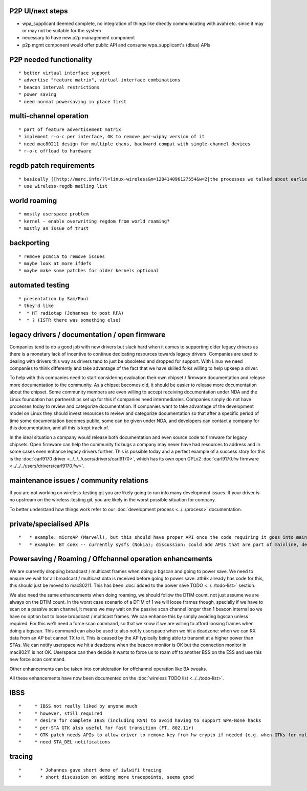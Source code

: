 P2P UI/next steps
~~~~~~~~~~~~~~~~~

-  wpa_supplicant deemed complete, no integration of things like directly communicating with avahi etc. since it may or may not be suitable for the system
-  necessary to have new p2p management component
-  p2p mgmt component would offer public API and consume wpa_supplicant's (dbus) APIs

P2P needed functionality
~~~~~~~~~~~~~~~~~~~~~~~~

::

     * better virtual interface support 
     * advertise "feature matrix", virtual interface combinations 
     * beacon interval restrictions 
     * power saving 
     * need normal powersaving in place first 

multi-channel operation
~~~~~~~~~~~~~~~~~~~~~~~

::

       * part of feature advertisement matrix 
       * implement r-o-c per interface, OK to remove per-wiphy version of it 
       * need mac80211 design for multiple chans, backward compat with single-channel devices 
       * r-o-c offload to hardware 

regdb patch requirements
~~~~~~~~~~~~~~~~~~~~~~~~

::

         * basically [[http://marc.info/?l=linux-wireless&m=128414096127554&w=2|the processes we talked about earlier]] 
         * use wireless-regdb mailing list 

world roaming
~~~~~~~~~~~~~

::

           * mostly userspace problem 
           * kernel - enable overwriting regdom from world roaming? 
           * mostly an issue of trust 

backporting
~~~~~~~~~~~

::

             * remove pcmcia to remove issues 
             * maybe look at more ifdefs 
             * maybe make some patches for older kernels optional 

automated testing
~~~~~~~~~~~~~~~~~

::

               * presentation by Sam/Paul 
               * they'd like 
               *  * HT radiotap (Johannes to post RFA) 
               *  * ? (ISTR there was something else) 

legacy drivers / documentation / open firmware
~~~~~~~~~~~~~~~~~~~~~~~~~~~~~~~~~~~~~~~~~~~~~~

Companies tend to do a good job with new drivers but slack hard when it comes to supporting older legacy drivers as there is a monetary lack of incentive to continue dedicating resources towards legacy drivers. Companies are used to dealing with drivers this way as drivers tend to just be obsoleted and dropped for support. With Linux we need companies to think differently and take advantage of the fact that we have skilled folks willing to help upkeep a driver.

To help with this companies need to start considering evaluation their own chipset / firmware documentation and release more documentation to the community. As a chipset becomes old, it should be easier to release more documentation about the chipset. Some community members are even willing to accept receiving documentation under NDA and the Linux foundation has partnerships set up for this if companies need intermediaries. Companies simply do not have processes today to review and categorize documentation. If companies want to take advantage of the development model on Linux they should invest resources to review and categorize documentation so that after a specific period of time some documentation becomes public, some can be given under NDA, and developers can contact a company for this documentation, and all this is kept track of.

In the ideal situation a company would release both documentation and even source code to firmware for legacy chipsets. Open firmware can help the community fix bugs a company may never have had resources to address and in some cases even enhance legacy drivers further. This is possible today and a perfect example of a success story for this is the :doc:`carl9170 driver <../../../users/drivers/carl9170>`, which has its own open GPLv2 :doc:`carl9170.fw firmware <../../../users/drivers/carl9170.fw>`.

maintenance issues / community relations
~~~~~~~~~~~~~~~~~~~~~~~~~~~~~~~~~~~~~~~~

If you are not working on wireless-testing.git you are likely going to run into many development issues. If your driver is no upstream on the wireless-testing.git, you are likely in the worst possible situation for company.

To better understand how things work refer to our :doc:`development process <../../process>` documentation.

private/specialised APIs
~~~~~~~~~~~~~~~~~~~~~~~~

::

               *   * example: microAP (Marvell), but this should have proper API once the code requiring it goes into mainline; Johannes noted that often enough not doing this leads to APIs that, while somewhat generic, don't quite port to other drivers. 
               *   * example: BT coex -- currently sysfs (Nokia); discussion: could add APIs that are part of mainline, defined in nl80211, but not as generic as the regular APIs, defined in a specialised namespace. Do not want to add back dynamic registration of commands, as that would enable out of tree drivers to come up with crap. John noted that some things may simply require out of tree patches for specialised devices/platforms, and that sysfs files, while ugly, solve the problem "well enough". 

Powersaving / Roaming / Offchannel operation enhancements
~~~~~~~~~~~~~~~~~~~~~~~~~~~~~~~~~~~~~~~~~~~~~~~~~~~~~~~~~

We are currently dropping broadcast / multicast frames when doing a bgscan and going to power save. We need to ensure we wait for all broadcast / multicast data is received before going to power save. ath9k already has code for this, this should just be moved to mac80211. This has been :doc:`added to the power save TODO <../../todo-list>` section.

We also need the same enhancements when doing roaming, we should follow the DTIM count, not just assume we are always on the DTIM count. In the worst case scenario of a DTIM of 1 we will loose frames though, specially if we have to scan on a passive scan channel, it means we may wait on the passive scan channel longer than 1 beacon internal so we have no option but to loose broadcast / multicast frames. We can enhance this by simply avoiding bgscan unless required. For this we'll need a force scan command, so that we know if we are willing to afford loosing frames when doing a bgscan. This command can also be used to also notify userspace when we hit a deadzone: when we can RX data from an AP but cannot TX to it. This is caused by the AP typically being able to transmit at a higher power than STAs. We can notify userspace we hit a deadzone when the beacon monitor is OK but the connection monitor in mac80211 is not OK. Userspace can then decide it wants to force us to roam off to another BSS on the ESS and use this new force scan command.

Other enhancements can be taken into consideration for offchannel operation like BA tweaks.

All these enhancements have now been documented on the :doc:`wireless TODO list <../../todo-list>`.

IBSS
~~~~

::

               *     * IBSS not really liked by anyone much 
               *     * however, still required 
               *     * desire for complete IBSS (including RSN) to avoid having to support WPA-None hacks 
               *     * per-STA GTK also useful for fast transition (FT, 802.11r) 
               *     * GTK patch needs APIs to allow driver to remove key from hw crypto if needed (e.g. when GTKs for multiple STAs are present) -- this is needed for TX with keys if they must be removed from hw (rather than just disabled for RX) 
               *     * need STA_DEL notifications 

tracing
~~~~~~~

::

               *       * Johannes gave short demo of iwlwifi tracing 
               *       * short discussion on adding more tracepoints, seems good 
